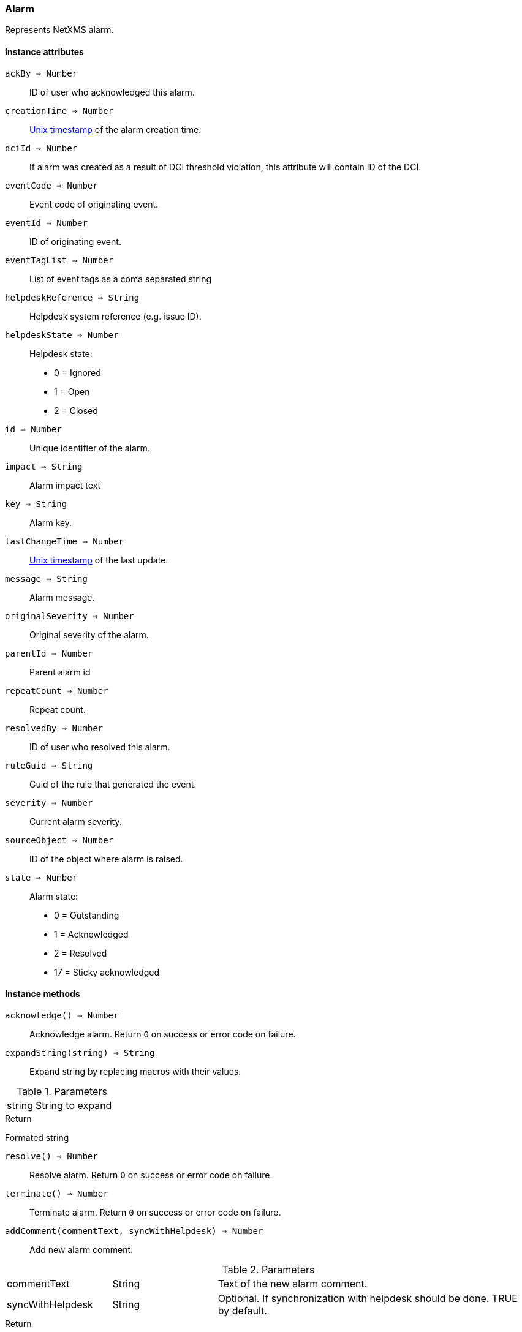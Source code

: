 [.nxsl-class]
[[class-alarm]]
=== Alarm

Represents NetXMS alarm.

==== Instance attributes

`ackBy => Number`::
ID of user who acknowledged this alarm.

`creationTime => Number`::
link:https://en.wikipedia.org/wiki/Unix_time[Unix timestamp] of the alarm creation time.

`dciId => Number`::
If alarm was created as a result of DCI threshold violation, this attribute will contain ID of the DCI.

`eventCode => Number`::
Event code of originating event.

`eventId => Number`::
ID of originating event.

`eventTagList => Number`::
List of event tags as a coma separated string

`helpdeskReference => String`::
Helpdesk system reference (e.g. issue ID).

`helpdeskState => Number`::
Helpdesk state:
  * 0 = Ignored
  * 1 = Open
  * 2 = Closed

`id => Number`::
Unique identifier of the alarm.

`impact => String`::
Alarm impact text

`key => String`::
Alarm key.

`lastChangeTime => Number`::
link:https://en.wikipedia.org/wiki/Unix_time[Unix timestamp] of the last update.

`message => String`::
Alarm message.

`originalSeverity => Number`::
Original severity of the alarm.

`parentId => Number`::
Parent alarm id

`repeatCount => Number`::
Repeat count.

`resolvedBy => Number`::
ID of user who resolved this alarm.

`ruleGuid => String`::
Guid of the rule that generated the event.

`severity => Number`::
Current alarm severity.

`sourceObject => Number`::
ID of the object where alarm is raised.

`state => Number`::
Alarm state:
  * 0 = Outstanding
  * 1 = Acknowledged
  * 2 = Resolved
  * 17 = Sticky acknowledged

==== Instance methods

`acknowledge() => Number`::
Acknowledge alarm. Return `0` on success or error code on failure.

`expandString(string) => String`::

Expand string by replacing macros with their values.

.Parameters
[cols="1,3a" grid="none", frame="none"]
|===
|string|String to expand
|===

.Return

Formated string

`resolve() => Number`::
Resolve alarm. Return `0` on success or error code on failure.

`terminate() => Number`::
Terminate alarm. Return `0` on success or error code on failure.

`addComment(commentText, syncWithHelpdesk) => Number`::
Add new alarm comment.

.Parameters
[cols="1,1,3a" grid="none", frame="none"]
|===
|commentText|String|Text of the new alarm comment.
|syncWithHelpdesk|String|Optional. If synchronization with helpdesk should be done. TRUE by default.
|===

.Return

Id of the newly created alarm comment.

`getComments() => Array`::
Get array of alarm comments.

.Return

Array of <<class-alarm-comment>> objects.
